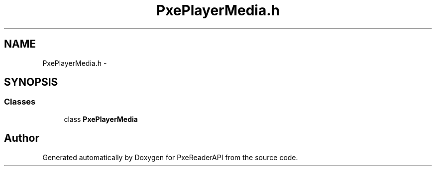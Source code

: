 .TH "PxePlayerMedia.h" 3 "Mon Apr 28 2014" "PxeReaderAPI" \" -*- nroff -*-
.ad l
.nh
.SH NAME
PxePlayerMedia.h \- 
.SH SYNOPSIS
.br
.PP
.SS "Classes"

.in +1c
.ti -1c
.RI "class \fBPxePlayerMedia\fP"
.br
.in -1c
.SH "Author"
.PP 
Generated automatically by Doxygen for PxeReaderAPI from the source code\&.
